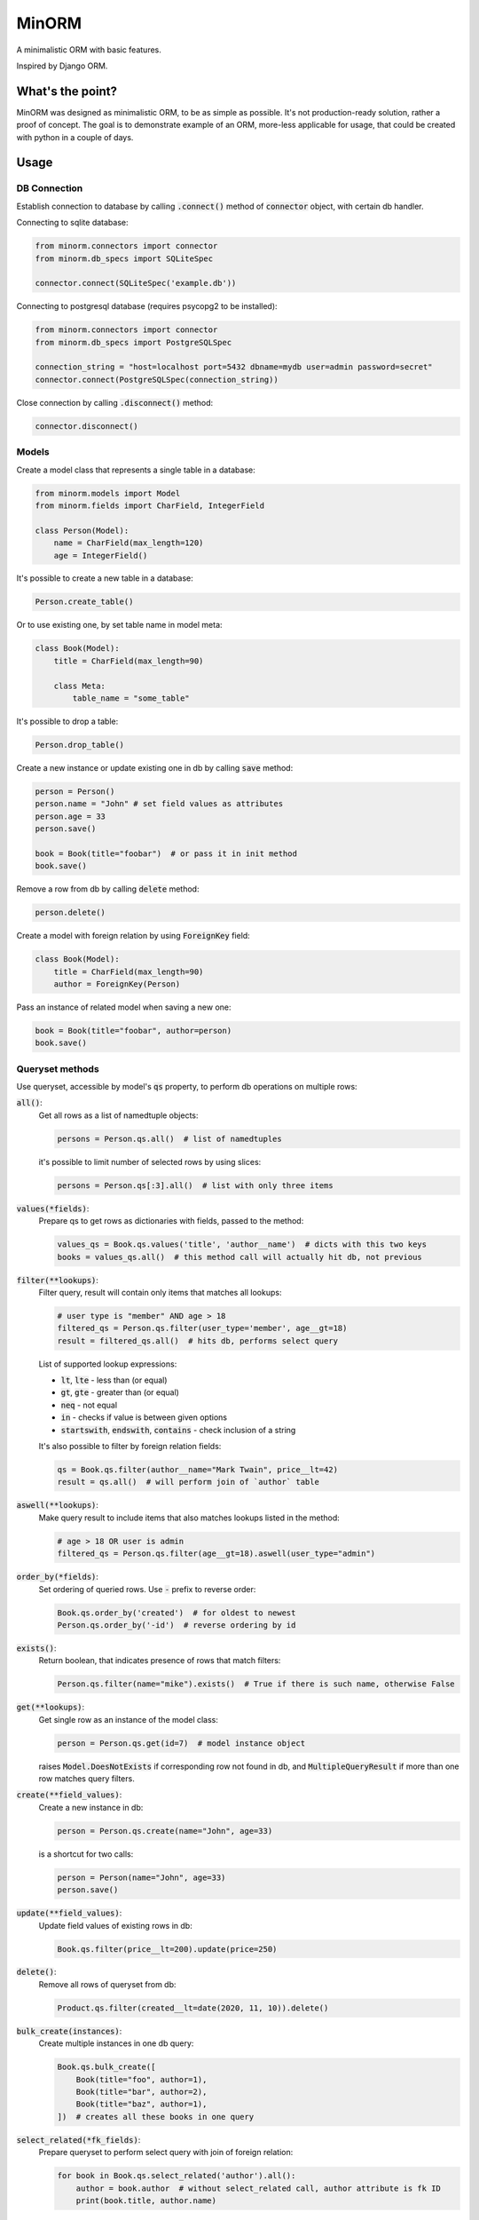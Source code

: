 MinORM
======

A minimalistic ORM with basic features.

Inspired by Django ORM.

What's the point?
-----------------
MinORM was designed as minimalistic ORM, to be as simple as possible.
It's not production-ready solution, rather a proof of concept. The goal is to demonstrate example of an ORM,
more-less applicable for usage, that could be created with python in a couple of days.

Usage
-----
DB Connection
*************

Establish connection to database by calling :code:`.connect()` method of :code:`connector` object, with certain db handler.

Connecting to sqlite database:

.. code:: python

    from minorm.connectors import connector
    from minorm.db_specs import SQLiteSpec

    connector.connect(SQLiteSpec('example.db'))

Connecting to postgresql database (requires psycopg2 to be installed):

.. code:: python

    from minorm.connectors import connector
    from minorm.db_specs import PostgreSQLSpec

    connection_string = "host=localhost port=5432 dbname=mydb user=admin password=secret"
    connector.connect(PostgreSQLSpec(connection_string))

Close connection by calling :code:`.disconnect()` method:

.. code:: python

    connector.disconnect()

Models
******

Create a model class that represents a single table in a database:

.. code:: python

    from minorm.models import Model
    from minorm.fields import CharField, IntegerField

    class Person(Model):
        name = CharField(max_length=120)
        age = IntegerField()

It's possible to create a new table in a database:

.. code:: python

    Person.create_table()

Or to use existing one, by set table name in model meta:

.. code:: python

    class Book(Model):
        title = CharField(max_length=90)

        class Meta:
            table_name = "some_table"

It's possible to drop a table:

.. code:: python

    Person.drop_table()

Create a new instance or update existing one in db by calling :code:`save` method:

.. code:: python

    person = Person()
    person.name = "John" # set field values as attributes
    person.age = 33
    person.save()

    book = Book(title="foobar")  # or pass it in init method
    book.save()

Remove a row from db by calling :code:`delete` method:

.. code:: python

    person.delete()

Create a model with foreign relation by using :code:`ForeignKey` field:

.. code:: python

    class Book(Model):
        title = CharField(max_length=90)
        author = ForeignKey(Person)

Pass an instance of related model when saving a new one:

.. code:: python

    book = Book(title="foobar", author=person)
    book.save()

Queryset methods
****************
Use queryset, accessible by model's :code:`qs` property, to perform db operations on multiple rows:

:code:`all()`:
    Get all rows as a list of namedtuple objects:

    .. code:: python

        persons = Person.qs.all()  # list of namedtuples

    it's possible to limit number of selected rows by using slices:

    .. code:: python

        persons = Person.qs[:3].all()  # list with only three items

:code:`values(*fields)`:
    Prepare qs to get rows as dictionaries with fields, passed to the method:

    .. code:: python

        values_qs = Book.qs.values('title', 'author__name')  # dicts with this two keys
        books = values_qs.all()  # this method call will actually hit db, not previous

:code:`filter(**lookups)`:
    Filter query, result will contain only items that matches all lookups:

    .. code:: python

        # user type is "member" AND age > 18
        filtered_qs = Person.qs.filter(user_type='member', age__gt=18)
        result = filtered_qs.all()  # hits db, performs select query

    List of supported lookup expressions:

    - :code:`lt`, :code:`lte` - less than (or equal)
    - :code:`gt`, :code:`gte` - greater than (or equal)
    - :code:`neq` - not equal
    - :code:`in` - checks if value is between given options
    - :code:`startswith`, :code:`endswith`, :code:`contains` - check inclusion of a string

    It's also possible to filter by foreign relation fields:

    .. code:: python

        qs = Book.qs.filter(author__name="Mark Twain", price__lt=42)
        result = qs.all()  # will perform join of `author` table

:code:`aswell(**lookups)`:
    Make query result to include items that also matches lookups listed in the method:

    .. code:: python

        # age > 18 OR user is admin
        filtered_qs = Person.qs.filter(age__gt=18).aswell(user_type="admin")

:code:`order_by(*fields)`:
    Set ordering of queried rows. Use :code:`-` prefix to reverse order:

    .. code:: python

        Book.qs.order_by('created')  # for oldest to newest
        Person.qs.order_by('-id')  # reverse ordering by id

:code:`exists()`:
    Return boolean, that indicates presence of rows that match filters:

    .. code:: python

        Person.qs.filter(name="mike").exists()  # True if there is such name, otherwise False

:code:`get(**lookups)`:
    Get single row as an instance of the model class:

    .. code:: python

        person = Person.qs.get(id=7)  # model instance object

    raises :code:`Model.DoesNotExists` if corresponding row not found in db,
    and :code:`MultipleQueryResult` if more than one row matches query filters.

:code:`create(**field_values)`:
    Create a new instance in db:

    .. code:: python

        person = Person.qs.create(name="John", age=33)

    is a shortcut for two calls:

    .. code:: python

        person = Person(name="John", age=33)
        person.save()

:code:`update(**field_values)`:
    Update field values of existing rows in db:

    .. code:: python

        Book.qs.filter(price__lt=200).update(price=250)


:code:`delete()`:
    Remove all rows of queryset from db:

    .. code:: python

        Product.qs.filter(created__lt=date(2020, 11, 10)).delete()

:code:`bulk_create(instances)`:
    Create multiple instances in one db query:

    .. code:: python

        Book.qs.bulk_create([
            Book(title="foo", author=1),
            Book(title="bar", author=2),
            Book(title="baz", author=1),
        ])  # creates all these books in one query


:code:`select_related(*fk_fields)`:
    Prepare queryset to perform select query with join of foreign relation:

    .. code:: python

        for book in Book.qs.select_related('author').all():
            author = book.author  # without select_related call, author attribute is fk ID
            print(book.title, author.name)

TODO
----
* add more model fields
* test Postgresql support
* add basic aggregation functions (SUM, COUNT, etc)
* add transaction support

Running tests
-------------
To run tests, create virtual environment and then run:

.. code:: bash

    make test

License
-------
The MIT License (MIT)


Contributed by `Campos Ilya`_

.. _Campos Ilya: https://github.com/EliasCampos
